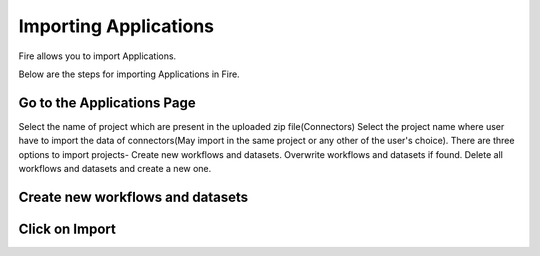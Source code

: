 Importing Applications
==============

Fire allows you to import Applications.

Below are the steps for importing Applications in Fire.

Go to the Applications Page
--------------------




Select the name of project which are present in the uploaded zip file(Connectors) 
Select the project name where user have to import the data of connectors(May import in the same project or any other of the user's choice). 
There are three options to import projects- 
Create new workflows and datasets. 
Overwrite workflows and datasets if found. 
Delete all workflows and datasets and create a new one. 


Create new workflows and datasets
------------------------------




Click on Import
---------------

